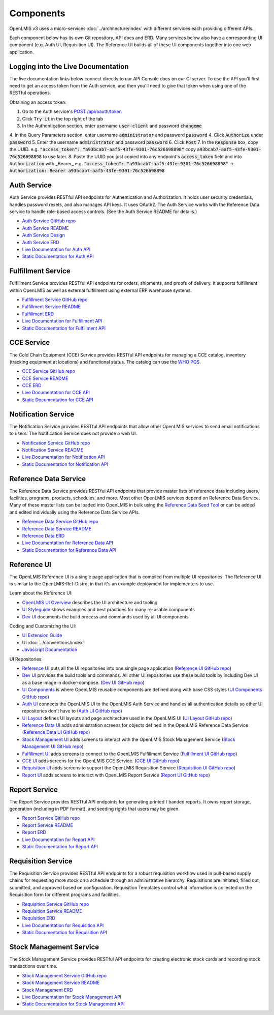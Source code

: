 ==========
Components
==========

OpenLMIS v3 uses a micro-services :doc:`../architecture/index` with different services each providing
different APIs.

Each component below has its own Git repository, API docs and ERD. Many services below also have a
corresponding UI component (e.g. Auth UI, Requisition UI). The Reference UI builds all of these UI
components together into one web application.

***********************************
Logging into the Live Documentation
***********************************

The live documentation links below connect directly to our API Console docs on our CI server. To use
the API you'll first need to get an access token from the Auth service, and then you'll need to
give that token when using one of the RESTful operations.

Obtaining an access token:

1. Go to the Auth service's `POST /api/oauth/token <https://test.openlmis.org/auth/docs/>`_
2. Click :code:`Try it` in the top right of the tab
3. In the Authentication section, enter username :code:`user-client` and password :code:`changeme`
4. In the Query Parameters section, enter username :code:`administrator` and password :code:`password`
4. Click :code:`Authorize` under :code:`password`
5. Enter the username :code:`administrator` and password :code:`password`
6. Click :code:`Post`
7. In the :code:`Response` box, copy the UUID.  e.g. :code:`"access_token": "a93bcab7-aaf5-43fe-9301-76c526698898"` copy :code:`a93bcab7-aaf5-43fe-9301-76c526698898` to use later.
8. Paste the UUID you just copied into any endpoint's :code:`access_token` field and into :code:`Authorization` with _Bearer_
e.g. :code:`"access_token": "a93bcab7-aaf5-43fe-9301-76c526698898"` -> :code:`Authorization: Bearer a93bcab7-aaf5-43fe-9301-76c526698898`

************
Auth Service
************

Auth Service provides RESTful API endpoints for Authentication and Authorization. It holds user
security credentials, handles password resets, and also manages API keys. It uses OAuth2. The
Auth Service works with the Reference Data service to handle role-based access controls.
(See the Auth Service README for details.)

- `Auth Service GitHub repo <https://github.com/OpenLMIS/openlmis-auth/>`_
- `Auth Service README <authService.html>`_
- `Auth Service Design <authServiceDesign.html>`_
- `Auth Service ERD <erd-auth.html>`_
- `Live Documentation for Auth API <http://test.openlmis.org/auth/docs/#/default>`_
- `Static Documentation for Auth API <http://build.openlmis.org/job/OpenLMIS-auth-service/lastSuccessfulBuild/artifact/build/resources/main/api-definition.html>`_

*******************
Fulfillment Service
*******************

Fulfillment Service provides RESTful API endpoints for orders, shipments, and proofs of delivery.
It supports fulfillment within OpenLMIS as well as external fulfillment using external ERP
warehouse systems.

- `Fulfillment Service GitHub repo <https://github.com/OpenLMIS/openlmis-fulfillment>`_
- `Fulfillment Service README <fulfillmentService.html>`_
- `Fulfillment ERD <erd-fulfillment.html>`_
- `Live Documentation for Fulfillment API <http://test.openlmis.org/fulfillment/docs/#/default>`_
- `Static Documentation for Fulfillment API <http://build.openlmis.org/job/OpenLMIS-fulfillment-service/lastSuccessfulBuild/artifact/build/resources/main/api-definition.html>`_

***********
CCE Service
***********

The Cold Chain Equipment (CCE) Service provides RESTful API endpoints for managing a CCE catalog,
inventory (tracking equipment at locations) and functional status. The catalog can use the `WHO PQS
<http://apps.who.int/immunization_standards/vaccine_quality/pqs_catalogue/>`_.

- `CCE Service GitHub repo <https://github.com/OpenLMIS/openlmis-cce>`_
- `CCE Service README <cceService.html>`_
- `CCE ERD <erd-cce.html>`_
- `Live Documentation for CCE API <http://test.openlmis.org/cce/docs/#/default>`_
- `Static Documentation for CCE API <http://build.openlmis.org/job/OpenLMIS-cce-service/lastSuccessfulBuild/artifact/build/resources/main/api-definition.html>`_

********************
Notification Service
********************

The Notification Service provides RESTful API endpoints that allow other OpenLMIS services to send
email notifications to users. The Notification Service does not provide a web UI.

- `Notification Service GitHub repo <https://github.com/OpenLMIS/openlmis-notification>`_
- `Notification Service README <notificationService.html>`_
- `Live Documentation for Notification API <http://test.openlmis.org/notification/docs/#/default>`_
- `Static Documentation for Notification API <http://build.openlmis.org/job/OpenLMIS-notification-service/lastSuccessfulBuild/artifact/build/resources/main/api-definition.html>`_

**********************
Reference Data Service
**********************

The Reference Data Service provides RESTful API endpoints that provide master lists of reference
data including users, facilities, programs, products, schedules, and more. Most other OpenLMIS
services depend on Reference Data Service. Many of these master lists can be loaded into OpenLMIS
in bulk using the `Reference Data Seed Tool <https://github.com/OpenLMIS/openlmis-refdata-seed>`_
or can be added and edited individually using the Reference Data Service APIs.

- `Reference Data Service GitHub repo <https://github.com/OpenLMIS/openlmis-referencedata/>`_
- `Reference Data Service README <referencedataService.html>`_
- `Reference Data ERD <erd-referencedata.html>`_
- `Live Documentation for Reference Data API <http://test.openlmis.org/referencedata/docs/#/default>`_
- `Static Documentation for Reference Data API <http://build.openlmis.org/job/OpenLMIS-referencedata-service/lastSuccessfulBuild/artifact/build/resources/main/api-definition.html>`_

************
Reference UI
************

The OpenLMIS Reference UI is a single page application that is compiled from multiple UI
repositories. The Reference UI is similar to the OpenLMIS-Ref-Distro, in that it's an example
deployment for implementers to use.

Learn about the Reference UI:

- `OpenLMIS UI Overview <uiOverview.html>`_ describes the UI architecture and tooling
- `UI Styleguide <http://build.openlmis.org/job/OpenLMIS-ui-components/lastSuccessfulBuild/artifact/build/styleguide/index.html>`_
  shows examples and best practices for many re-usable components
- `Dev UI <devUI.html>`_ documents the build process and commands used by all UI components

Coding and Customizing the UI:

- `UI Extension Guide <uiExtensionGuide.html>`_
- UI :doc:`../conventions/index`
- `Javascript Documentation <http://build.openlmis.org/job/OpenLMIS-reference-ui/lastSuccessfulBuild/artifact/build/docs/index.html#/api>`_

UI Repositories:

- `Reference UI <referenceUI.html>`_ puts all the UI repositories into one single page application
  (`Reference UI GitHub repo <https://github.com/OpenLMIS/openlmis-reference-ui>`_)
- `Dev UI <devUI.html>`_ provides the build tools and commands. All other UI repositories use these
  build tools by including Dev UI as a base image in docker-compose.
  (`Dev UI GitHub repo <https://github.com/OpenLMIS/dev-ui>`_)
- `UI Components <uiComponents.html>`_ is where OpenLMIS reusable components are defined along with
  base CSS styles (`UI Components GitHub repo <https://github.com/OpenLMIS/openlmis-ui-components>`_)
- `Auth UI <authUI.html>`_ connects the OpenLMIS UI to the OpenLMIS Auth Service and handles all
  authentication details so other UI repositories don't have to (`Auth UI GitHub repo
  <https://github.com/OpenLMIS/openlmis-auth-ui/>`_)
- `UI Layout <uiLayout.html>`_ defines UI layouts and page architecture used in the OpenLMIS UI
  (`UI Layout GitHub repo <https://github.com/OpenLMIS/openlmis-ui-layout>`_)
- `Reference Data UI <referencedataUI.html>`_ adds administration screens for objects defined in
  the OpenLMIS Reference Data Service (`Reference Data UI GitHub repo
  <https://github.com/OpenLMIS/openlmis-referencedata-ui>`_)
- `Stock Management UI <stockmanagementUI.html>`_ adds screens to interact with the OpenLMIS Stock
  Management Service (`Stock Management UI GitHub repo
  <https://github.com/OpenLMIS/openlmis-stockmanagement-ui>`_)
- `Fulfillment UI <fulfillmentUI.html>`_ adds screens to connect to the OpenLMIS Fulfillment Service
  (`Fulfillment UI GitHub repo <https://github.com/OpenLMIS/openlmis-fulfillment-ui>`_)
- `CCE UI <cceUI.html>`_ adds screens for the OpenLMIS CCE Service. (`CCE UI GitHub repo
  <https://github.com/OpenLMIS/openlmis-cce-ui>`_)
- `Requisition UI <requisitionUI.html>`_ adds screens to support the OpenLMIS Requisition Service
  (`Requisition UI GitHub repo <https://github.com/OpenLMIS/openlmis-requisition-ui>`_)
- `Report UI <reportUI.html>`_ adds screens to interact with OpenLMIS Report Service (`Report UI
  GitHub repo <https://github.com/OpenLMIS/openlmis-report-ui>`_)

**************
Report Service
**************

The Report Service provides RESTful API endpoints for generating printed / banded reports. It owns
report storage, generation (including in PDF format), and seeding rights that users may be given.

- `Report Service GitHub repo <https://github.com/OpenLMIS/openlmis-report/>`_
- `Report Service README <reportService.html>`_
- `Report ERD <erd-report.html>`_
- `Live Documentation for Report API <http://test.openlmis.org/report/docs/#/default>`_
- `Static Documentation for Report API <http://build.openlmis.org/job/OpenLMIS-report-service/lastSuccessfulBuild/artifact/build/resources/main/api-definition.html>`_

*******************
Requisition Service
*******************

The Requisition Service provides RESTful API endpoints for a robust requisition workflow used in
pull-based supply chains for requesting more stock on a schedule through an administrative
hierarchy. Requisitions are initiated, filled out, submitted, and approved based on configuration.
Requisition Templates control what information is collected on the Requisition form for different
programs and facilities.

- `Requisition Service GitHub repo <https://github.com/OpenLMIS/openlmis-requisition>`_
- `Requisition Service README <requisitionService.html>`_
- `Requisition ERD <erd-requisition.html>`_
- `Live Documentation for Requisition API <http://test.openlmis.org/requisition/docs/#/default>`_
- `Static Documentation for Requisition API <http://build.openlmis.org/job/OpenLMIS-requisition-service/lastSuccessfulBuild/artifact/build/resources/main/api-definition.html>`_

************************
Stock Management Service
************************

The Stock Management Service provides RESTful API endpoints for creating electronic stock cards and
recording stock transactions over time.

- `Stock Management Service GitHub repo <https://github.com/OpenLMIS/openlmis-stockmanagement>`_
- `Stock Management Service README <stockmanagementService.html>`_
- `Stock Management ERD <erd-stockmanagement.html>`_
- `Live Documentation for Stock Management API <http://test.openlmis.org/stockmanagement/docs/#/default>`_
- `Static Documentation for Stock Management API <http://build.openlmis.org/job/OpenLMIS-stockmanagement-service/lastSuccessfulBuild/artifact/build/resources/main/api-definition.html>`_
